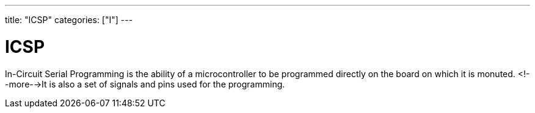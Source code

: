 ---
title: "ICSP"
categories: ["I"]
---

= ICSP

In-Circuit Serial Programming is the ability of a microcontroller to be programmed directly on the board on which it is monuted. <!--more-->It is also a set of signals and pins used for the programming.
 
